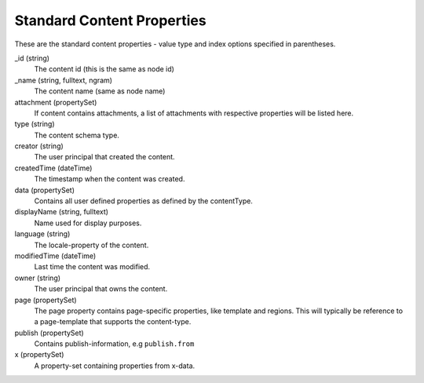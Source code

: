 Standard Content Properties
===========================

These are the standard content properties - value type and index options specified in parentheses.

_id (string)
  The content id (this is the same as node id)

_name (string, fulltext, ngram)
  The content name (same as node name)

attachment (propertySet)
  If content contains attachments, a list of attachments with respective properties will be listed here.

type (string)
  The content schema type.

creator (string)
  The user principal that created the content.

createdTime (dateTime)
  The timestamp when the content was created.

data (propertySet)
  Contains all user defined properties as defined by the contentType.

displayName (string, fulltext)
  Name used for display purposes.

language (string)
  The locale-property of the content.

modifiedTime (dateTime)
  Last time the content was modified.

owner (string)
  The user principal that owns the content.

page (propertySet)
  The page property contains page-specific properties, like template and regions.
  This will typically be reference to a page-template that supports the content-type.

publish (propertySet)
  Contains publish-information, e.g ``publish.from``

x (propertySet)
  A property-set containing properties from x-data.
